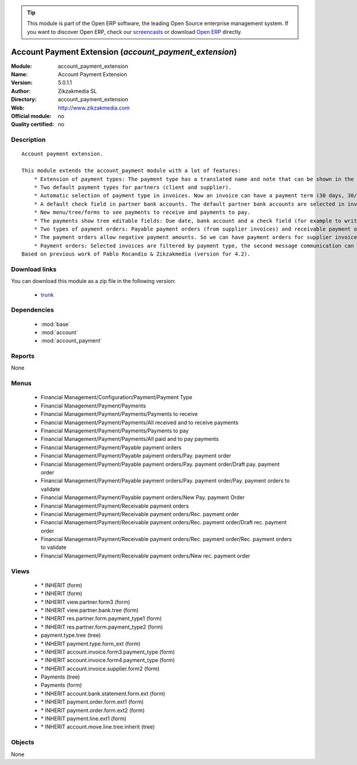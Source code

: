 
.. module:: account_payment_extension
    :synopsis: Account Payment Extension 
    :noindex:
.. 

.. raw:: html

      <br />
    <link rel="stylesheet" href="../_static/hide_objects_in_sidebar.css" type="text/css" />

.. tip:: This module is part of the Open ERP software, the leading Open Source 
  enterprise management system. If you want to discover Open ERP, check our 
  `screencasts <href="http://openerp.tv>`_ or download 
  `Open ERP <href="http://openerp.com>`_ directly.

.. raw:: html

    <div class="js-kit-rating" title="" permalink="" standalone="yes" path="/account_payment_extension"></div>
    <script src="http://js-kit.com/ratings.js"></script>

Account Payment Extension (*account_payment_extension*)
=======================================================
:Module: account_payment_extension
:Name: Account Payment Extension
:Version: 5.0.1.1
:Author: Zikzakmedia SL
:Directory: account_payment_extension
:Web: http://www.zikzakmedia.com
:Official module: no
:Quality certified: no

Description
-----------

::

  Account payment extension.
  
  This module extends the account_payment module with a lot of features:
      * Extension of payment types: The payment type has a translated name and note that can be shown in the invoices.
      * Two default payment types for partners (client and supplier).
      * Automatic selection of payment type in invoices. Now an invoice can have a payment term (30 days, 30/60 days, ...) and a payment type (cash, bank transfer, ...).
      * A default check field in partner bank accounts. The default partner bank accounts are selected in invoices and payments.
      * New menu/tree/forms to see payments to receive and payments to pay.
      * The payments show tree editable fields: Due date, bank account and a check field (for example to write down if a bank check in paper support has been received).
      * Two types of payment orders: Payable payment orders (from supplier invoices) and receivable payment orders (from client invoices). So we can make payment orders to receive the payments of our client invoices. Each payment order type has its own sequence.
      * The payment orders allow negative payment amounts. So we can have payment orders for supplier invoices (pay money) and refund supplier invoices (return or receive money). Or for client invoices (receive money) and refund client invoices (return or pay money).
      * Payment orders: Selected invoices are filtered by payment type, the second message communication can be set at the same time for several invoices.
  Based on previous work of Pablo Rocandio & Zikzakmedia (version for 4.2).

Download links
--------------

You can download this module as a zip file in the following version:

  * `trunk <http://www.openerp.com/download/modules/trunk/account_payment_extension.zip>`_


Dependencies
------------

 * :mod:`base`
 * :mod:`account`
 * :mod:`account_payment`

Reports
-------

None


Menus
-------

 * Financial Management/Configuration/Payment/Payment Type
 * Financial Management/Payment/Payments
 * Financial Management/Payment/Payments/Payments to receive
 * Financial Management/Payment/Payments/All received and to receive payments
 * Financial Management/Payment/Payments/Payments to pay
 * Financial Management/Payment/Payments/All paid and to pay payments
 * Financial Management/Payment/Payable payment orders
 * Financial Management/Payment/Payable payment orders/Pay. payment order
 * Financial Management/Payment/Payable payment orders/Pay. payment order/Draft pay. payment order
 * Financial Management/Payment/Payable payment orders/Pay. payment order/Pay. payment orders to validate
 * Financial Management/Payment/Payable payment orders/New Pay. payment Order
 * Financial Management/Payment/Receivable payment orders
 * Financial Management/Payment/Receivable payment orders/Rec. payment order
 * Financial Management/Payment/Receivable payment orders/Rec. payment order/Draft rec. payment order
 * Financial Management/Payment/Receivable payment orders/Rec. payment order/Rec. payment orders to validate
 * Financial Management/Payment/Receivable payment orders/New rec. payment order

Views
-----

 * \* INHERIT  (form)
 * \* INHERIT  (form)
 * \* INHERIT view.partner.form3  (form)
 * \* INHERIT view.partner.bank.tree  (form)
 * \* INHERIT res.partner.form.payment_type1 (form)
 * \* INHERIT res.partner.form.payment_type2 (form)
 * payment.type.tree (tree)
 * \* INHERIT payment.type.form_ext (form)
 * \* INHERIT account.invoice.form3.payment_type (form)
 * \* INHERIT account.invoice.form4.payment_type (form)
 * \* INHERIT account.invoice.supplier.form2 (form)
 * Payments (tree)
 * Payments (form)
 * \* INHERIT account.bank.statement.form.ext (form)
 * \* INHERIT payment.order.form.ext1 (form)
 * \* INHERIT payment.order.form.ext2 (form)
 * \* INHERIT payment.line.ext1 (form)
 * \* INHERIT account.move.line.tree.inherit (tree)


Objects
-------

None
